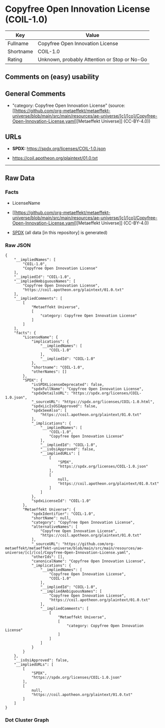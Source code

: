 * Copyfree Open Innovation License (COIL-1.0)
| Key       | Value                                        |
|-----------+----------------------------------------------|
| Fullname  | Copyfree Open Innovation License             |
| Shortname | COIL-1.0                                     |
| Rating    | Unknown, probably Attention or Stop or No-Go |

** Comments on (easy) usability

** General Comments

- "category: Copyfree Open Innovation License" (source:
  [[https://github.com/org-metaeffekt/metaeffekt-universe/blob/main/src/main/resources/ae-universe/[c]/[co]/Copyfree-Open-Innovation-License.yaml][Metaeffekt
  Universe]] (CC-BY-4.0))

** URLs

- *SPDX:* https://spdx.org/licenses/COIL-1.0.json

- https://coil.apotheon.org/plaintext/01.0.txt

--------------

** Raw Data
*** Facts

- LicenseName

- [[https://github.com/org-metaeffekt/metaeffekt-universe/blob/main/src/main/resources/ae-universe/[c]/[co]/Copyfree-Open-Innovation-License.yaml][Metaeffekt
  Universe]] (CC-BY-4.0)

- [[https://spdx.org/licenses/COIL-1.0.html][SPDX]] (all data [in this
  repository] is generated)

*** Raw JSON
#+begin_example
  {
      "__impliedNames": [
          "COIL-1.0",
          "Copyfree Open Innovation License"
      ],
      "__impliedId": "COIL-1.0",
      "__impliedAmbiguousNames": [
          "Copyfree Open Innovation License",
          "https://coil.apotheon.org/plaintext/01.0.txt"
      ],
      "__impliedComments": [
          [
              "Metaeffekt Universe",
              [
                  "category: Copyfree Open Innovation License"
              ]
          ]
      ],
      "facts": {
          "LicenseName": {
              "implications": {
                  "__impliedNames": [
                      "COIL-1.0"
                  ],
                  "__impliedId": "COIL-1.0"
              },
              "shortname": "COIL-1.0",
              "otherNames": []
          },
          "SPDX": {
              "isSPDXLicenseDeprecated": false,
              "spdxFullName": "Copyfree Open Innovation License",
              "spdxDetailsURL": "https://spdx.org/licenses/COIL-1.0.json",
              "_sourceURL": "https://spdx.org/licenses/COIL-1.0.html",
              "spdxLicIsOSIApproved": false,
              "spdxSeeAlso": [
                  "https://coil.apotheon.org/plaintext/01.0.txt"
              ],
              "_implications": {
                  "__impliedNames": [
                      "COIL-1.0",
                      "Copyfree Open Innovation License"
                  ],
                  "__impliedId": "COIL-1.0",
                  "__isOsiApproved": false,
                  "__impliedURLs": [
                      [
                          "SPDX",
                          "https://spdx.org/licenses/COIL-1.0.json"
                      ],
                      [
                          null,
                          "https://coil.apotheon.org/plaintext/01.0.txt"
                      ]
                  ]
              },
              "spdxLicenseId": "COIL-1.0"
          },
          "Metaeffekt Universe": {
              "spdxIdentifier": "COIL-1.0",
              "shortName": null,
              "category": "Copyfree Open Innovation License",
              "alternativeNames": [
                  "Copyfree Open Innovation License",
                  "https://coil.apotheon.org/plaintext/01.0.txt"
              ],
              "_sourceURL": "https://github.com/org-metaeffekt/metaeffekt-universe/blob/main/src/main/resources/ae-universe/[c]/[co]/Copyfree-Open-Innovation-License.yaml",
              "otherIds": [],
              "canonicalName": "Copyfree Open Innovation License",
              "_implications": {
                  "__impliedNames": [
                      "Copyfree Open Innovation License",
                      "COIL-1.0"
                  ],
                  "__impliedId": "COIL-1.0",
                  "__impliedAmbiguousNames": [
                      "Copyfree Open Innovation License",
                      "https://coil.apotheon.org/plaintext/01.0.txt"
                  ],
                  "__impliedComments": [
                      [
                          "Metaeffekt Universe",
                          [
                              "category: Copyfree Open Innovation License"
                          ]
                      ]
                  ]
              }
          }
      },
      "__isOsiApproved": false,
      "__impliedURLs": [
          [
              "SPDX",
              "https://spdx.org/licenses/COIL-1.0.json"
          ],
          [
              null,
              "https://coil.apotheon.org/plaintext/01.0.txt"
          ]
      ]
  }
#+end_example

*** Dot Cluster Graph
[[../dot/COIL-1.0.svg]]
